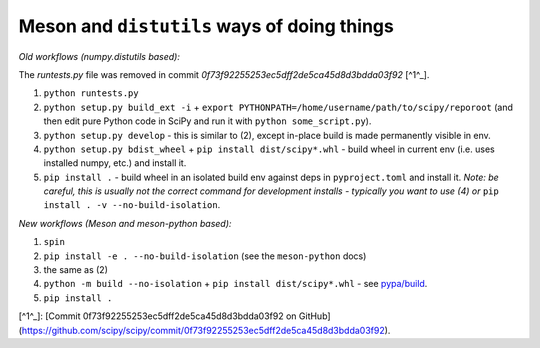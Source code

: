 .. _distutils-meson-equivalents:

Meson and ``distutils`` ways of doing things
--------------------------------------------

*Old workflows (numpy.distutils based):*

The `runtests.py` file was removed in commit `0f73f92255253ec5dff2de5ca45d8d3bdda03f92` [^1^_].

1. ``python runtests.py``
2. ``python setup.py build_ext -i`` + ``export
   PYTHONPATH=/home/username/path/to/scipy/reporoot`` (and then edit pure
   Python code in SciPy and run it with ``python some_script.py``).
3. ``python setup.py develop`` - this is similar to (2), except in-place build
   is made permanently visible in env.
4. ``python setup.py bdist_wheel`` + ``pip install dist/scipy*.whl`` - build
   wheel in current env (i.e. uses installed numpy, etc.) and install it.
5. ``pip install .`` - build wheel in an isolated build env against deps in
   ``pyproject.toml`` and install it. *Note: be careful, this is usually not
   the correct command for development installs - typically you want to use (4)
   or* ``pip install . -v --no-build-isolation``.

*New workflows (Meson and meson-python based):*

1. ``spin``
2. ``pip install -e . --no-build-isolation`` (see the ``meson-python`` docs)
3. the same as (2)
4. ``python -m build --no-isolation`` + ``pip install dist/scipy*.whl`` - see
   `pypa/build <https://pypa-build.readthedocs.io/en/latest/>`_.
5. ``pip install .``

[^1^_]: [Commit 0f73f92255253ec5dff2de5ca45d8d3bdda03f92 on GitHub](https://github.com/scipy/scipy/commit/0f73f92255253ec5dff2de5ca45d8d3bdda03f92).
